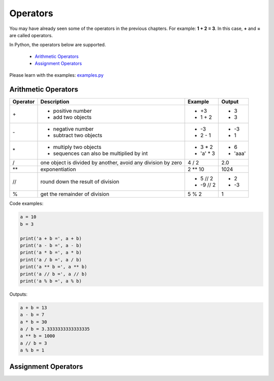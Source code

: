 Operators
=========

You may have already seen some of the operators in the previous chapters. For
example: **1 + 2 = 3**. In this case, **+** and **=** are called operators.

In Python, the operators below are supported.

    - `Arithmetic Operators`_
    - `Assignment Operators`_

Please learn with the examples: `examples.py`_

.. _Arithmetic Operators:https://github.com/openpyer/python-tutorial/tree/master/Chapter3-Operators#arithmetic-operators
.. _Assignment Operators: https://github.com/openpyer/python-tutorial/tree/master/Chapter3-Operators#assignment-operators
.. _examples.py: https://github.com/openpyer/python-tutorial/blob/master/Chapter3-Operators/examples.py

Arithmetic Operators
--------------------

+---------+---------------------------------------------------------------+------------------+--------+
|Operator |Description                                                    |Example           | Output |
+=========+===============================================================+==================+========+
|\+       |- positive number                                              |- \+3             |- 3     |
|         |- add two objects                                              |- 1 + 2           |- 3     |
+---------+---------------------------------------------------------------+------------------+--------+
|\-       |- negative number                                              |- \-3             |- -3    |
|         |- subtract two objects                                         |- 2 - 1           |- 1     |
+---------+---------------------------------------------------------------+------------------+--------+
|\*       |- multiply two objects                                         |- 3 * 2           |- 6     |
|         |- sequences can also be multiplied by int                      |- 'a' * 3         |- 'aaa' |
+---------+---------------------------------------------------------------+------------------+--------+
|\/       |one object is divided by another, avoid any division by zero   |4 / 2             |2.0     |
+---------+---------------------------------------------------------------+------------------+--------+
|\**      |exponentiation                                                 |2 ** 10           | 1024   |
+---------+---------------------------------------------------------------+------------------+--------+
|//       |round down the result of division                              |- 5 // 2          |- 2     |
|         |                                                               |- -9 // 2         |- -3    |
+---------+---------------------------------------------------------------+------------------+--------+
|%        |get the remainder of division                                  |5 % 2             |1       |
+---------+---------------------------------------------------------------+------------------+--------+

Code examples:

.. code-block:: python

    a = 10
    b = 3

    print('a + b =', a + b)
    print('a - b =', a - b)
    print('a * b =', a * b)
    print('a / b =', a / b)
    print('a ** b =', a ** b)
    print('a // b =', a // b)
    print('a % b =', a % b)

Outputs:

.. code-block:: text

    a + b = 13
    a - b = 7
    a * b = 30
    a / b = 3.3333333333333335
    a ** b = 1000
    a // b = 3
    a % b = 1

Assignment Operators
--------------------

